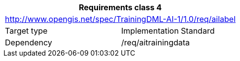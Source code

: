 [width="100%",cols="50%,50%",options="header",]
|===
2+|*Requirements class 4*
2+|http://www.opengis.net/spec/TrainingDML-AI-1/1.0/req/ailabel
|Target type |Implementation Standard
|Dependency |/req/aitrainingdata
|===